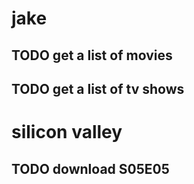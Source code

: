 * jake
** TODO get a list of movies
** TODO get a list of tv shows

* silicon valley
** TODO download S05E05
